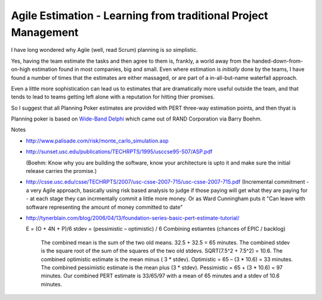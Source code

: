 Agile Estimation - Learning from traditional Project Management
===============================================================

I have long wondered why Agile (well, read Scrum) planning is *so* simplistic.

Yes, having the team estimate the tasks and then agree to them is, frankly, a
world away from the handed-down-from-on-high estimation found in most companies,
big and small.  Even where estimation is *initially* done by the teams, I have
found a number of times that the estimates are either massaged, or are part of a
in-all-but-name waterfall approach.

Even a little more sophistication can lead us to estimates that are dramatically
more useful outside the team, and that tends to lead to teams getting left alone with a reputation for hitting thier promises.

So I suggest that all Planning Poker estimates are provided with PERT three-way estimation points, and then thyat is 


Planning poker is based on `Wide-Band Delphi <http://en.wikipedia.org/wiki/Wide_band_delphi>`_ which came out of RAND Corporation via Barry Boehm.


Notes

* http://www.palisade.com/risk/monte_carlo_simulation.asp

* http://sunset.usc.edu/publications/TECHRPTS/1995/usccse95-507/ASP.pdf

  (Boehm: Know why you are building the software, know your architecture is upto it and make sure the initial release carries the promise.)

* http://csse.usc.edu/csse/TECHRPTS/2007/usc-csse-2007-715/usc-csse-2007-715.pdf
  (Incremental commitment - a very Agile approach, basically using risk based analysis to judge if those paying will get what they are paying for - at each stage they can incrmentally commit a little more money.  Or as Ward Cunningham puts it "Can leave with software representing the amount of money committed to date"


* http://tynerblain.com/blog/2006/04/13/foundation-series-basic-pert-estimate-tutorial/ 
 
  E = (O + 4N + P)/6
  stdev = (pessimistic – optimistic) / 6
  Combining estiamtes (chances of EPIC / backlog)

  
    The combined mean is the sum of the two old means. 32.5 + 32.5 = 65 minutes.
    The combined stdev is the square root of the sum of the squares of the two old stdevs. SQRT(7.5^2 + 7.5^2) = 10.6.
    The combined optimistic estimate is the mean minus ( 3 * stdev). Optimistic = 65 – (3 * 10.6) = 33 minutes.
    The combined pessimistic estimate is the mean plus (3 * stdev). Pessimistic = 65 + (3 * 10.6) = 97 minutes.
    Our combined PERT estimate is 33/65/97 with a mean of 65 minutes and a stdev of 10.6 minutes.

   



